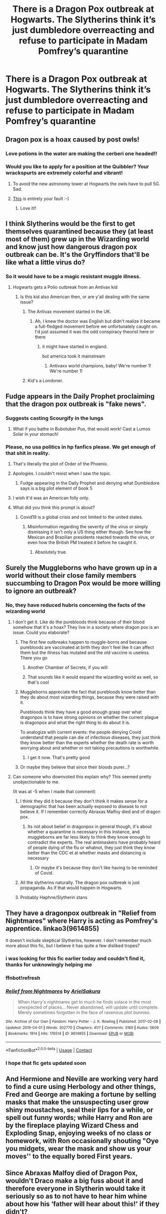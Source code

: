 #+TITLE: There is a Dragon Pox outbreak at Hogwarts. The Slytherins think it’s just dumbledore overreacting and refuse to participate in Madam Pomfrey’s quarantine

* There is a Dragon Pox outbreak at Hogwarts. The Slytherins think it’s just dumbledore overreacting and refuse to participate in Madam Pomfrey’s quarantine
:PROPERTIES:
:Author: TBestIG
:Score: 269
:DateUnix: 1610272644.0
:DateShort: 2021-Jan-10
:FlairText: Prompt
:END:

** Dragon pox is a hoax caused by post owls!
:PROPERTIES:
:Author: HiddenAltAccount
:Score: 165
:DateUnix: 1610283685.0
:DateShort: 2021-Jan-10
:END:

*** Love potions in the water are making the cerberi one headed!!
:PROPERTIES:
:Author: TheBlueMenace
:Score: 36
:DateUnix: 1610313162.0
:DateShort: 2021-Jan-11
:END:


*** Would you like to apply for a position at the Quibbler? Your wrackspurts are extremely colorful and vibrant!
:PROPERTIES:
:Author: Lys_456
:Score: 8
:DateUnix: 1610365790.0
:DateShort: 2021-Jan-11
:END:

**** To avoid the new astronomy tower at Hogwarts the owls have to pull 5G. Sad.
:PROPERTIES:
:Author: HiddenAltAccount
:Score: 4
:DateUnix: 1610366893.0
:DateShort: 2021-Jan-11
:END:


**** [[https://www.fanfiction.net/s/13803488/][This]] is entirely your fault :-)
:PROPERTIES:
:Author: HiddenAltAccount
:Score: 2
:DateUnix: 1611596867.0
:DateShort: 2021-Jan-25
:END:

***** Love it!!
:PROPERTIES:
:Author: Lys_456
:Score: 1
:DateUnix: 1611624638.0
:DateShort: 2021-Jan-26
:END:


** I think Slytherins would be the first to get themselves quarantined because they (at least most of them) grew up in the Wizarding world and know just how dangerous dragon pox outbreak can be. It's the Gryffindors that'll be like what a little virus do?
:PROPERTIES:
:Author: True-Potential-2412
:Score: 224
:DateUnix: 1610290388.0
:DateShort: 2021-Jan-10
:END:

*** So it would have to be a magic resistant muggle illness.
:PROPERTIES:
:Author: ohboyaknightoftime
:Score: 45
:DateUnix: 1610304083.0
:DateShort: 2021-Jan-10
:END:

**** Hogwarts gets a Polio outbreak from an Antivax kid
:PROPERTIES:
:Score: 50
:DateUnix: 1610310654.0
:DateShort: 2021-Jan-11
:END:

***** Is this kid also American then, or are y'all dealing with the same issue?
:PROPERTIES:
:Author: midasgoldentouch
:Score: 18
:DateUnix: 1610314993.0
:DateShort: 2021-Jan-11
:END:

****** The Antivax movement started in the UK.
:PROPERTIES:
:Author: Meridia_Akihane
:Score: 31
:DateUnix: 1610315127.0
:DateShort: 2021-Jan-11
:END:

******* Ah, I knew the doctor was English but didn't realize it became a full-fledged movement before we unfortunately caught on. I'd just assumed it was the odd conspiracy theorist here or there
:PROPERTIES:
:Author: midasgoldentouch
:Score: 15
:DateUnix: 1610315216.0
:DateShort: 2021-Jan-11
:END:

******** it might have started in england.

but america took it mainstream
:PROPERTIES:
:Author: CommanderL3
:Score: 5
:DateUnix: 1610353040.0
:DateShort: 2021-Jan-11
:END:

********* Antivaxx world champions, baby! We're number 1! We're number 1!
:PROPERTIES:
:Author: HamiltonsGhost
:Score: 2
:DateUnix: 1610355194.0
:DateShort: 2021-Jan-11
:END:


****** Kid's a Londoner.
:PROPERTIES:
:Score: 2
:DateUnix: 1610315217.0
:DateShort: 2021-Jan-11
:END:


** Fudge appears in the Daily Prophet proclaiming that the dragon pox outbreak is "fake news".
:PROPERTIES:
:Author: ObserveFlyingToast
:Score: 103
:DateUnix: 1610284425.0
:DateShort: 2021-Jan-10
:END:

*** Suggests casting Scourgify in the lungs
:PROPERTIES:
:Author: Tsorovar
:Score: 15
:DateUnix: 1610349920.0
:DateShort: 2021-Jan-11
:END:

**** What if you bathe in Bubotuber Pus, that would work! Cast a Lumos Solar in your stomach!
:PROPERTIES:
:Author: Lamenardo
:Score: 10
:DateUnix: 1610354434.0
:DateShort: 2021-Jan-11
:END:


*** Please, no usa politics in hp fanfics please. We get enough of that shit in reality.
:PROPERTIES:
:Author: gnarlin
:Score: 17
:DateUnix: 1610313229.0
:DateShort: 2021-Jan-11
:END:

**** That's literally the plot of Order of the Phoenix.
:PROPERTIES:
:Author: Hellstrike
:Score: 37
:DateUnix: 1610318406.0
:DateShort: 2021-Jan-11
:END:


**** Apologies. I couldn't resist when I saw the topic.
:PROPERTIES:
:Author: ObserveFlyingToast
:Score: 15
:DateUnix: 1610313434.0
:DateShort: 2021-Jan-11
:END:

***** Fudge appearing in the Daily Prophet and denying what Dumbledore says is a big plot element of book 5
:PROPERTIES:
:Author: oneonetwooneonetwo
:Score: 33
:DateUnix: 1610313624.0
:DateShort: 2021-Jan-11
:END:


**** I wish it'd was an American folly only.
:PROPERTIES:
:Author: SugondeseAmbassador
:Score: 3
:DateUnix: 1610350097.0
:DateShort: 2021-Jan-11
:END:


**** What did you think this prompt is about?
:PROPERTIES:
:Author: Tsorovar
:Score: 6
:DateUnix: 1610349872.0
:DateShort: 2021-Jan-11
:END:

***** Covid19 is a global crisis and not limited to the united states.
:PROPERTIES:
:Author: gnarlin
:Score: 2
:DateUnix: 1610362180.0
:DateShort: 2021-Jan-11
:END:

****** Misinformation regarding the severity of the virus or simply dismissing it isn't only a US thing either though. See how the Mexican and Brazilian presidents reacted towards the virus, or even how the British PM treated it before he caught it.
:PROPERTIES:
:Author: Efficient_Assistant
:Score: 3
:DateUnix: 1610499871.0
:DateShort: 2021-Jan-13
:END:

******* Absolutely true.
:PROPERTIES:
:Author: gnarlin
:Score: 1
:DateUnix: 1610562755.0
:DateShort: 2021-Jan-13
:END:


** Surely the Muggleborns who have grown up in a world without their close family members succumbing to Dragon Pox would be more willing to ignore an outbreak?
:PROPERTIES:
:Author: Chief_sauce
:Score: 146
:DateUnix: 1610280988.0
:DateShort: 2021-Jan-10
:END:

*** No, they have reduced hubris concerning the facts of the wizarding world
:PROPERTIES:
:Author: chlorinecrownt
:Score: 46
:DateUnix: 1610284766.0
:DateShort: 2021-Jan-10
:END:

**** I don't get it. Like do the purebloods think because of their blood somehow that it's a hoax? They live in a society where dragon pox is an issue. Could you elaborate?
:PROPERTIES:
:Author: Ok_Equivalent1337
:Score: 37
:DateUnix: 1610296126.0
:DateShort: 2021-Jan-10
:END:

***** The first few outbreaks happen to muggle-borns and because purebloods are vaccinated at birth they don't feel like it can affect them but the illness has mutated and the old vaccine is useless. There you go
:PROPERTIES:
:Author: Janniinger
:Score: 9
:DateUnix: 1610310320.0
:DateShort: 2021-Jan-10
:END:

****** Another Chamber of Secrets, if you will
:PROPERTIES:
:Author: midasgoldentouch
:Score: 7
:DateUnix: 1610315070.0
:DateShort: 2021-Jan-11
:END:


****** That sounds like it would expand the wizarding world as well, so that's cool
:PROPERTIES:
:Author: Ok_Equivalent1337
:Score: 6
:DateUnix: 1610316650.0
:DateShort: 2021-Jan-11
:END:


***** Muggleborns appreciate the fact that purebloods know better than they do about most wizarding things, because they were raised with it.

Purebloods think they have a good enough grasp over what dragonpox is to have strong opinions on whether the current plague is dragonpox and what the right thing to do about it is.

To analogize with current events: the people denying Covid understand that people can die of infectious diseases, they just think they know better than the experts whether the death rate is worth worrying about and whether or not taking precautions is worthwhile.
:PROPERTIES:
:Author: chlorinecrownt
:Score: 26
:DateUnix: 1610296347.0
:DateShort: 2021-Jan-10
:END:

****** I get it now. That's pretty good
:PROPERTIES:
:Author: Ok_Equivalent1337
:Score: 8
:DateUnix: 1610299256.0
:DateShort: 2021-Jan-10
:END:


***** Or maybe they believe that since their bloods purer...?
:PROPERTIES:
:Author: Temporary_Hope7623
:Score: 1
:DateUnix: 1612669445.0
:DateShort: 2021-Feb-07
:END:


**** Can someone who downvoted this explain why? This seemed pretty unobjectionable to me.

(It was at -5 when I made that comment)
:PROPERTIES:
:Author: chlorinecrownt
:Score: 14
:DateUnix: 1610287255.0
:DateShort: 2021-Jan-10
:END:

***** I think they did it because they don't think it makes sense for a demographic that has been actually exposed to disease to not believe it. If I remember correctly Abraxas Malfoy died and of dragon pox.
:PROPERTIES:
:Author: Particular-Comfort40
:Score: 14
:DateUnix: 1610299172.0
:DateShort: 2021-Jan-10
:END:

****** Its not about belief in dragonpox in general though, it's about whether a quarantine is necessary in this instance, and muggleborns are far less likely to think they know enough to contradict the experts. The real antimaskers have probably heard of people dying of the flu or whatnot, they just think they know better than the CDC et al whether masks and distancing is necessary
:PROPERTIES:
:Author: chlorinecrownt
:Score: -1
:DateUnix: 1610299392.0
:DateShort: 2021-Jan-10
:END:

******* Or maybe it's because they don't like having to be reminded of Covid.
:PROPERTIES:
:Author: Particular-Comfort40
:Score: 4
:DateUnix: 1610338458.0
:DateShort: 2021-Jan-11
:END:


***** All the slytherins naturally. The dragon pox outbreak is just propaganda. As if that would happen in Hogwarts.
:PROPERTIES:
:Author: Queen_Ares
:Score: 15
:DateUnix: 1610294389.0
:DateShort: 2021-Jan-10
:END:


***** Probably Haphne/Slytherin stans
:PROPERTIES:
:Author: Bleepbloopbotz2
:Score: 9
:DateUnix: 1610287838.0
:DateShort: 2021-Jan-10
:END:


** They have a dragonpox outbreak in "Relief from Nightmares" where Harry is acting as Pomfrey's apprentice. linkao3(9614855)

It doesn't include skeptical Slytherins, however. I don't remember much more about this fic, but I believe it has quite a few disliked tropes?
:PROPERTIES:
:Author: hrmdurr
:Score: 21
:DateUnix: 1610287869.0
:DateShort: 2021-Jan-10
:END:

*** i was looking for this fic earlier today and couldn't find it, thanks for unknowingly helping me
:PROPERTIES:
:Author: thatbttch
:Score: 8
:DateUnix: 1610288940.0
:DateShort: 2021-Jan-10
:END:


*** ffnbot!refresh
:PROPERTIES:
:Author: YOB1997
:Score: 2
:DateUnix: 1610316990.0
:DateShort: 2021-Jan-11
:END:


*** [[https://archiveofourown.org/works/9614855][*/Relief from Nightmares/*]] by [[https://www.archiveofourown.org/users/ArielSakura/pseuds/ArielSakura][/ArielSakura/]]

#+begin_quote
  When Harry's nightmares get to much he finds solace in the most unexpected of places... Never abandoned, will update until complete. Merely sometimes forgotten in the face of ravenous plot bunnies.
#+end_quote

^{/Site/:} ^{Archive} ^{of} ^{Our} ^{Own} ^{*|*} ^{/Fandom/:} ^{Harry} ^{Potter} ^{-} ^{J.} ^{K.} ^{Rowling} ^{*|*} ^{/Published/:} ^{2017-02-08} ^{*|*} ^{/Updated/:} ^{2019-04-01} ^{*|*} ^{/Words/:} ^{302770} ^{*|*} ^{/Chapters/:} ^{41/?} ^{*|*} ^{/Comments/:} ^{3169} ^{*|*} ^{/Kudos/:} ^{5609} ^{*|*} ^{/Bookmarks/:} ^{1914} ^{*|*} ^{/Hits/:} ^{176514} ^{*|*} ^{/ID/:} ^{9614855} ^{*|*} ^{/Download/:} ^{[[https://archiveofourown.org/downloads/9614855/Relief%20from%20Nightmares.epub?updated_at=1601773800][EPUB]]} ^{or} ^{[[https://archiveofourown.org/downloads/9614855/Relief%20from%20Nightmares.mobi?updated_at=1601773800][MOBI]]}

--------------

*FanfictionBot*^{2.0.0-beta} | [[https://github.com/FanfictionBot/reddit-ffn-bot/wiki/Usage][Usage]] | [[https://www.reddit.com/message/compose?to=tusing][Contact]]
:PROPERTIES:
:Author: FanfictionBot
:Score: 2
:DateUnix: 1610317014.0
:DateShort: 2021-Jan-11
:END:


*** I hope that fic gets updated soon
:PROPERTIES:
:Author: EireRaven77
:Score: 1
:DateUnix: 1610321456.0
:DateShort: 2021-Jan-11
:END:


** And Hermione and Neville are working very hard to find a cure using Herbology and other things, Fred and George are making a fortune by selling masks that make the unsuspecting user grow shiny moustaches, seal their lips for a while, or spell out funny words; while Harry and Ron are by the fireplace playing Wizard Chess and Exploding Snap, enjoying weeks of no class or homework, with Ron occasionally shouting "Oye you midgets, wear the mask and show us your moves'' to the equally bored First years.
:PROPERTIES:
:Author: aman12301
:Score: 23
:DateUnix: 1610289376.0
:DateShort: 2021-Jan-10
:END:


** Since Abraxas Malfoy died of Dragon Pox, wouldn't Draco make a big fuss about it and therefore everyone in Slytherin would take it seriously so as to not have to hear him whine about how his ‘father will hear about this!' if they didn't?
:PROPERTIES:
:Author: ppppolly
:Score: 25
:DateUnix: 1610297689.0
:DateShort: 2021-Jan-10
:END:


** I feel like gryffindors would be more likely to be antiscience.
:PROPERTIES:
:Author: BitterDeep78
:Score: 74
:DateUnix: 1610286429.0
:DateShort: 2021-Jan-10
:END:

*** Harry's grandparents literally died from dragon pox. I suppose he wouldn't really know that though...
:PROPERTIES:
:Author: Steffidovah
:Score: 38
:DateUnix: 1610290860.0
:DateShort: 2021-Jan-10
:END:

**** Malfoy lost his grandfather to dragon pox.
:PROPERTIES:
:Author: elliemff
:Score: 18
:DateUnix: 1610304887.0
:DateShort: 2021-Jan-10
:END:

***** Uh yes YES dragon pox of course. ;) There was this funny fic where Luna mother is Lucius's sister and Luna says something like "... Malfoys don't die of natural causes."\\
It implies that Lucius had his sister killed, because of that Luna pretends to be crazy so not to be Uncle L.'s next target.
:PROPERTIES:
:Author: Grim_goth
:Score: 8
:DateUnix: 1610305796.0
:DateShort: 2021-Jan-10
:END:

****** Partially Kissed Hero by Perfect Lionheart. That fic really is...something
:PROPERTIES:
:Author: BlueSkies5Eva
:Score: 12
:DateUnix: 1610306594.0
:DateShort: 2021-Jan-10
:END:

******* Yes that was the fic heeps of good Times the fic.
:PROPERTIES:
:Author: Grim_goth
:Score: 3
:DateUnix: 1610306813.0
:DateShort: 2021-Jan-10
:END:


** I'd think that would be flipped. Gryffindors would either think they could get 'herd immunity' (a muggle concept that they know from their muggleborn friends but don't really understand) OR they'd just seem to go along with it but sneak out in droves.
:PROPERTIES:
:Author: couchfly
:Score: 5
:DateUnix: 1610336774.0
:DateShort: 2021-Jan-11
:END:


** I'm pretty sure Slytherins would be aware of the dangers of dragonpox, probably more so than the muggleborns who might think it's like chicken pox and not worry about it too much at first.
:PROPERTIES:
:Author: Welfycat
:Score: 18
:DateUnix: 1610292017.0
:DateShort: 2021-Jan-10
:END:

*** The first few outbreaks happen to muggle-borns and because purebloods are vaccinated at birth they don't feel like it can affect them but the illness has mutated and the old vaccine is useless.
:PROPERTIES:
:Author: Janniinger
:Score: 3
:DateUnix: 1610310499.0
:DateShort: 2021-Jan-10
:END:

**** Nice twist. It'd be cool if it we saw that attitude across different houses. When I read the books, I remember thinking some of the Hufflepuff and Ravenclaw characters were much harsher and snottier than the supposedly 'default evil' Slytherin house.
:PROPERTIES:
:Author: couchfly
:Score: 3
:DateUnix: 1610337166.0
:DateShort: 2021-Jan-11
:END:


** Given they're the House with most people from long-standing Wizarding backgrounds, I feel like they're the least likely of the four Houses to downplay a known wizard-killing virus outbreak.

But no matter who does it, I would love to see this in a fic because it's the perfect opportunity for some Luna bashing, and I never see that in fics, even in the most hardcore bashing fics.
:PROPERTIES:
:Author: TheSerpentLord
:Score: 9
:DateUnix: 1610302822.0
:DateShort: 2021-Jan-10
:END:


** slytherins are smart, not trumptards
:PROPERTIES:
:Author: Adele811
:Score: 46
:DateUnix: 1610280598.0
:DateShort: 2021-Jan-10
:END:

*** Slytherins think Potty and Weasel are grade A insults
:PROPERTIES:
:Author: Bleepbloopbotz2
:Score: 49
:DateUnix: 1610281636.0
:DateShort: 2021-Jan-10
:END:

**** Thats Malfoy, and he's a special case amongst special cases.
:PROPERTIES:
:Author: PiotrSzyman
:Score: 45
:DateUnix: 1610284186.0
:DateShort: 2021-Jan-10
:END:

***** 😂
:PROPERTIES:
:Author: Queen_Ares
:Score: 1
:DateUnix: 1610294456.0
:DateShort: 2021-Jan-10
:END:


**** [deleted]
:PROPERTIES:
:Score: 1
:DateUnix: 1610284255.0
:DateShort: 2021-Jan-10
:END:

***** He literally screams slurs at Hermione when he's 12
:PROPERTIES:
:Author: chlorinecrownt
:Score: 12
:DateUnix: 1610284720.0
:DateShort: 2021-Jan-10
:END:


*** Come on. The /actual/ smart Slytherins got themselves sorted into the other houses.
:PROPERTIES:
:Author: MrBlack103
:Score: 34
:DateUnix: 1610285682.0
:DateShort: 2021-Jan-10
:END:

**** you mean like Merlin?
:PROPERTIES:
:Author: Adele811
:Score: 11
:DateUnix: 1610288765.0
:DateShort: 2021-Jan-10
:END:

***** I like to think HP verse Merlin was mostly good at self promotion.
:PROPERTIES:
:Author: chlorinecrownt
:Score: 8
:DateUnix: 1610292858.0
:DateShort: 2021-Jan-10
:END:


*** I've seen plenty of otherwise intelligent people get fooled by absurd things just because they have an ideological incentive to believe them
:PROPERTIES:
:Author: TBestIG
:Score: 4
:DateUnix: 1610317364.0
:DateShort: 2021-Jan-11
:END:


** tbh Luna's probably going to be the one refusing to participate
:PROPERTIES:
:Author: redpxtato
:Score: 4
:DateUnix: 1610309904.0
:DateShort: 2021-Jan-10
:END:


** Corvusdraconis wrote a story called “Eye of the Dragon, Hair of the Cat” that included a subplot similar to this. A certain muggleborn became the equivalent of Typhoid Mary (but with a highly virulent strain of dragon pox) because they didn't recognize the symptoms, but several purebloods refused treatment as their superior bloodlines would save them... Highly recommend anything by this author. So much fun to read!\\
She also has a few other stories that have some plague-ish subplots. I think “Symbiosis” had a truth plague that was pretty amusing.

Edit: Also “One Step Forward, Two Decades Back” included a hilarious werepoodle outbreak where hateful, bigoted ideas spread the disease... basically, the death eaters turn into poodles and are contained in Azkaban. Definitely a touch on the crackish side, but the fix is still an amazing epic-length journey.
:PROPERTIES:
:Author: LauraTheLyon
:Score: 3
:DateUnix: 1610310541.0
:DateShort: 2021-Jan-10
:END:


** you know the world is a big enough shit show

it would be nice to browse a fanfiction subreddit without constant reminders of the shit show the world is in
:PROPERTIES:
:Author: CommanderL3
:Score: 19
:DateUnix: 1610287672.0
:DateShort: 2021-Jan-10
:END:

*** I think is a fun way to both point out flaws in current life in a way we can reflect on without having to be to serious about it, yes fanfic is an escape, but quite a few use real life situations and current trends as influence for story. It's a way to express a person's view through parody, without necessarily attaching political or social weight to the topics we find interesting or decisive. If you would like to completely escape from the real world, which is completely your perview, I I won't knock that, but if it bothers you such much simply skip over said comments and don't knock them.
:PROPERTIES:
:Author: Incognonimous
:Score: 14
:DateUnix: 1610290595.0
:DateShort: 2021-Jan-10
:END:

**** It's not come from nowhere -- the effect of fake news reporting was covered in the books themselves. I think if you're reading Harry Potter for pure escapism with no real world allegory you may be disappointed
:PROPERTIES:
:Author: oneonetwooneonetwo
:Score: 16
:DateUnix: 1610297547.0
:DateShort: 2021-Jan-10
:END:

***** Art reflects life and life reflects art.
:PROPERTIES:
:Author: Incognonimous
:Score: 2
:DateUnix: 1610300163.0
:DateShort: 2021-Jan-10
:END:

****** 100%
:PROPERTIES:
:Author: oneonetwooneonetwo
:Score: 1
:DateUnix: 1610300221.0
:DateShort: 2021-Jan-10
:END:


***** there is a difference from allegory

and the modern day thing where its insanely obvious what the author is talking about and its not subtle at all
:PROPERTIES:
:Author: CommanderL3
:Score: 2
:DateUnix: 1610353173.0
:DateShort: 2021-Jan-11
:END:


**** its impossible to escape the real world for even a few minutes anymore

because everwhere you go, you constantly hear about pandemic and another american issue.
:PROPERTIES:
:Author: CommanderL3
:Score: 7
:DateUnix: 1610291166.0
:DateShort: 2021-Jan-10
:END:


*** I'm here to block out the world. I didn't read fanfic between 2014 and 2019, but then 2020 happened, and I'm back.
:PROPERTIES:
:Author: TJ_Rowe
:Score: 3
:DateUnix: 1610351067.0
:DateShort: 2021-Jan-11
:END:


** So I think a lot of people are missing the key factors in the real world inspiration of this post. Slytherin response to the outbreak would be heavily dependent on if Voldemort takes it seriously or calls it fake news.
:PROPERTIES:
:Author: jimmy5889
:Score: 7
:DateUnix: 1610295437.0
:DateShort: 2021-Jan-10
:END:

*** Voldemort as Donald Trump is an... interesting idea. Like, is he an evil genius playing 4D chess? Or a vain, charismatic moron???

Actually, nevermind. It's been a long 4 years. I have zero desire to have this bizarre reality bleed into my fiction reading.
:PROPERTIES:
:Author: msrawrington
:Score: 8
:DateUnix: 1610312279.0
:DateShort: 2021-Jan-11
:END:

**** It'd be entertaining if it was vague enough that RL references could be ignored.

That being said, Fudge is the Trump of HP.
:PROPERTIES:
:Author: couchfly
:Score: 3
:DateUnix: 1610336946.0
:DateShort: 2021-Jan-11
:END:


** Doesn't dragon pox only affect pure blood wizards. And therefore with Slytherins being at higher risk with more Slytherins being pure blood. Why would they refuse to quarantine?
:PROPERTIES:
:Author: Her-My-O-Nee
:Score: 9
:DateUnix: 1610280129.0
:DateShort: 2021-Jan-10
:END:

*** Why would it only affact pureblood wizards? Is this a fanfic thing?
:PROPERTIES:
:Author: Soul_and_messanger
:Score: 27
:DateUnix: 1610285962.0
:DateShort: 2021-Jan-10
:END:

**** u/Her-My-O-Nee:
#+begin_quote
  'Yes.' Arthur glanced up at Harry. 'It rather depends on your blood-status to be honest,' he said with an embarrassed shrug. 'All purebloods get it. Usually between the ages of four and six, although some don't get it until they're ten or so. Sometimes they get it later than that, and it's a bit more dangerous, then.' He rubbed a finger over his eyebrow. 'Muggle-borns never get it. Half-bloods...' Arthur held up a hand and waggled it from side to side. 'Depends. Kind of a coin toss. If one of your parents is Muggle-born, like you, then you're probably not going to get it. If both parents are magic, and you have one or more Muggle grandparent, chances are you'll have dragon pox.'
#+end_quote
:PROPERTIES:
:Author: Her-My-O-Nee
:Score: 3
:DateUnix: 1610311615.0
:DateShort: 2021-Jan-11
:END:


**** Now that you mention it, I wonder where I read this. I guess its from Little0bird's fanfic.
:PROPERTIES:
:Author: Her-My-O-Nee
:Score: 2
:DateUnix: 1610294865.0
:DateShort: 2021-Jan-10
:END:


*** u/MissEvers:
#+begin_quote
  Doesn't dragon pox only affect pure blood wizards.
#+end_quote

No.
:PROPERTIES:
:Author: MissEvers
:Score: 16
:DateUnix: 1610287904.0
:DateShort: 2021-Jan-10
:END:


*** Because it's a ploy from Dumbledore to seperate them from everyone else, and so Dumbledore could train "in secret" all the other Hogwarts students against purebloods, while Slytherins and other pureblood such as Weasleys are in quarantine.

Well, it teached the blood-traitors. See how ungrateful those mudblood lovers are and they just wants to see Purebloods disapears, even if the pureblood were on their side.
:PROPERTIES:
:Author: Marawal
:Score: 23
:DateUnix: 1610280569.0
:DateShort: 2021-Jan-10
:END:


*** The answer is I only know of one magic disease off the top of my head
:PROPERTIES:
:Author: TBestIG
:Score: 4
:DateUnix: 1610317293.0
:DateShort: 2021-Jan-11
:END:


** So basically Americans
:PROPERTIES:
:Author: WolfGuardian48
:Score: 2
:DateUnix: 1610324220.0
:DateShort: 2021-Jan-11
:END:


** Yall really gotta stop applying muggle/muggleborn logic to the wizarding world
:PROPERTIES:
:Author: FrostDeezAKA
:Score: 3
:DateUnix: 1610313245.0
:DateShort: 2021-Jan-11
:END:


** 🎶Dragonpox is an Order hoax~ 🎶
:PROPERTIES:
:Author: ShortbreadPlease
:Score: 2
:DateUnix: 1610298264.0
:DateShort: 2021-Jan-10
:END:


** 1. If anything, Dumbledore has a history of UNDERreacting.
2. Quarantine = not going to class. The kids are gonna be all over that.
:PROPERTIES:
:Author: JennaSayquah
:Score: 2
:DateUnix: 1610345065.0
:DateShort: 2021-Jan-11
:END:


** LOL at all the Slytehrins butthurt in this thread.
:PROPERTIES:
:Author: TheLostCanvas
:Score: -1
:DateUnix: 1610295006.0
:DateShort: 2021-Jan-10
:END:

*** Xd ikr
:PROPERTIES:
:Author: hungrybluefish
:Score: -2
:DateUnix: 1610303816.0
:DateShort: 2021-Jan-10
:END:


** otter
:PROPERTIES:
:Author: penisapemonkey
:Score: 1
:DateUnix: 1617187112.0
:DateShort: 2021-Mar-31
:END:


** Aren't you the otter porn guy?
:PROPERTIES:
:Author: perinone
:Score: 1
:DateUnix: 1617201369.0
:DateShort: 2021-Mar-31
:END:

*** Begone ifunnier
:PROPERTIES:
:Author: TBestIG
:Score: 1
:DateUnix: 1617203420.0
:DateShort: 2021-Mar-31
:END:

**** I am a reminder of the sins of your past.
:PROPERTIES:
:Author: perinone
:Score: 1
:DateUnix: 1617229293.0
:DateShort: 2021-Apr-01
:END:
